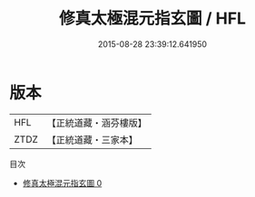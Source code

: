 #+TITLE: 修真太極混元指玄圖 / HFL

#+DATE: 2015-08-28 23:39:12.641950
* 版本
 |       HFL|【正統道藏・涵芬樓版】|
 |      ZTDZ|【正統道藏・三家本】|
目次
 - [[file:KR5a0151_000.txt][修真太極混元指玄圖 0]]
